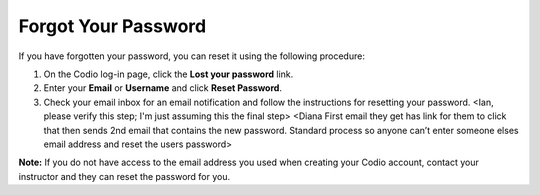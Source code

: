 .. _forgot-password:

Forgot Your Password
====================

If you have forgotten your password, you can reset it using the following procedure:

1. On the Codio log-in page, click the **Lost your password** link.
2. Enter your **Email** or **Username** and click **Reset Password**.
3. Check your email inbox for an email notification and follow the instructions for resetting your password. <Ian, please verify this step; I'm just assuming this the final step> <Diana First email they get has link for them to click that then sends 2nd email that contains the new password. Standard process so anyone can’t enter someone elses email address and reset the users password>


**Note:** If you do not have access to the email address you used when creating your Codio account, contact your instructor and they can reset the password for you.


